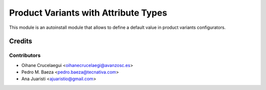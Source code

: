 =====================================
Product Variants with Attribute Types
=====================================

This module is an autoinstall module that allows to define a default value in
product variants configurators.


Credits
=======

Contributors
------------
* Oihane Crucelaegui <oihanecrucelaegi@avanzosc.es>
* Pedro M. Baeza <pedro.baeza@tecnativa.com>
* Ana Juaristi <ajuaristio@gmail.com>
